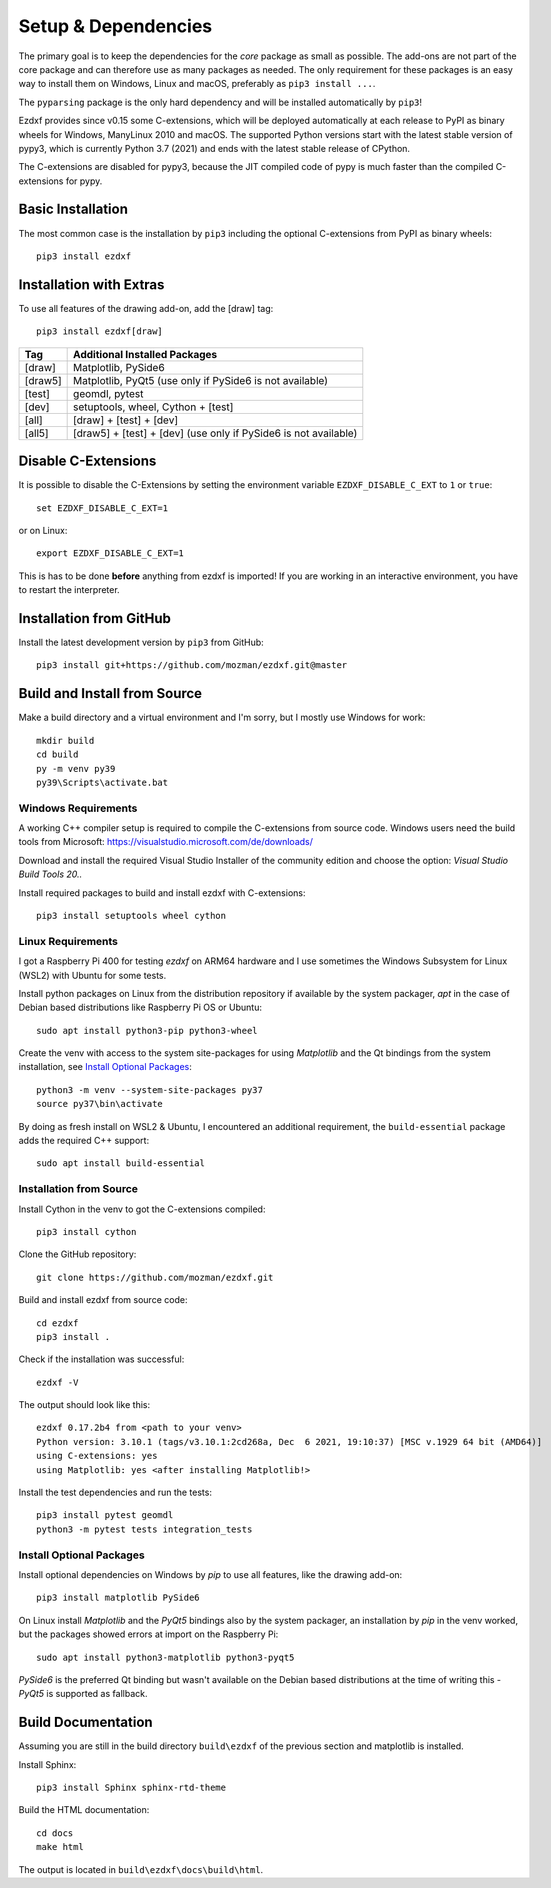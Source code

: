 
Setup & Dependencies
====================

The primary goal is to keep the dependencies for the `core` package as small
as possible. The add-ons are not part of the core package and can therefore
use as many packages as needed. The only requirement for these packages is an
easy way to install them on Windows, Linux and macOS, preferably as
``pip3 install ...``.

The ``pyparsing`` package is the only hard dependency and will be installed
automatically by ``pip3``!

Ezdxf provides since v0.15 some C-extensions, which will be deployed
automatically at each release to PyPI as binary wheels for Windows,
ManyLinux 2010 and macOS. The supported Python versions start with the latest
stable version of pypy3, which is currently Python 3.7 (2021) and ends with
the latest stable release of CPython.

The C-extensions are disabled for pypy3, because the JIT compiled code of pypy
is much faster than the compiled C-extensions for pypy.

Basic Installation
------------------

The most common case is the installation by ``pip3`` including the optional
C-extensions from PyPI as binary wheels::

    pip3 install ezdxf

Installation with Extras
------------------------

To use all features of the drawing add-on, add the [draw] tag::

    pip3 install ezdxf[draw]

======== ===================================================
Tag      Additional Installed Packages
======== ===================================================
[draw]   Matplotlib, PySide6
[draw5]  Matplotlib, PyQt5 (use only if PySide6 is not available)
[test]   geomdl, pytest
[dev]    setuptools, wheel, Cython + [test]
[all]    [draw] + [test] + [dev]
[all5]   [draw5] + [test] + [dev]  (use only if PySide6 is not available)
======== ===================================================

Disable C-Extensions
--------------------

It is possible to disable the C-Extensions by setting the
environment variable ``EZDXF_DISABLE_C_EXT`` to ``1`` or ``true``::

    set EZDXF_DISABLE_C_EXT=1

or on Linux::

    export EZDXF_DISABLE_C_EXT=1

This is has to be done **before** anything from ezdxf is imported! If you are
working in an interactive environment, you have to restart the interpreter.


Installation from GitHub
------------------------

Install the latest development version by ``pip3`` from GitHub::

    pip3 install git+https://github.com/mozman/ezdxf.git@master

Build and Install from Source
-----------------------------

Make a build directory and a virtual environment and I'm sorry, but I mostly
use Windows for work::

    mkdir build
    cd build
    py -m venv py39
    py39\Scripts\activate.bat

Windows Requirements
++++++++++++++++++++

A working C++ compiler setup is required to compile the C-extensions from source
code. Windows users need the build tools from
Microsoft: https://visualstudio.microsoft.com/de/downloads/

Download and install the required Visual Studio Installer of the community
edition and choose the option: `Visual Studio Build Tools 20..`

Install required packages to build and install ezdxf with C-extensions::

    pip3 install setuptools wheel cython

Linux Requirements
++++++++++++++++++

I got a Raspberry Pi 400 for testing `ezdxf` on ARM64 hardware and I use
sometimes the Windows Subsystem for Linux (WSL2) with Ubuntu for some tests.

Install python packages on Linux from the distribution repository if
available by the system packager, `apt` in the case of Debian based
distributions like Raspberry Pi OS or Ubuntu::

    sudo apt install python3-pip python3-wheel

Create the venv with access to the system site-packages for using `Matplotlib`
and the Qt bindings from the system installation, see `Install Optional Packages`_::

    python3 -m venv --system-site-packages py37
    source py37\bin\activate

By doing as fresh install on WSL2 & Ubuntu, I encountered an additional
requirement, the ``build-essential`` package adds the required C++ support::

    sudo apt install build-essential

Installation from Source
++++++++++++++++++++++++

Install Cython in the venv to got the C-extensions compiled::

    pip3 install cython

Clone the GitHub repository::

    git clone https://github.com/mozman/ezdxf.git

Build and install ezdxf from source code::

    cd ezdxf
    pip3 install .

Check if the installation was successful::

    ezdxf -V

The output should look like this::

    ezdxf 0.17.2b4 from <path to your venv>
    Python version: 3.10.1 (tags/v3.10.1:2cd268a, Dec  6 2021, 19:10:37) [MSC v.1929 64 bit (AMD64)]
    using C-extensions: yes
    using Matplotlib: yes <after installing Matplotlib!>

Install the test dependencies and run the tests::

    pip3 install pytest geomdl
    python3 -m pytest tests integration_tests

Install Optional Packages
+++++++++++++++++++++++++

Install optional dependencies on Windows by `pip` to use all features, like the
drawing add-on::

    pip3 install matplotlib PySide6

On Linux install `Matplotlib` and the `PyQt5` bindings also by the system
packager, an installation by `pip` in the venv worked, but the packages showed
errors at import on the Raspberry Pi::

    sudo apt install python3-matplotlib python3-pyqt5

`PySide6` is the preferred Qt binding but wasn't available on the Debian based
distributions at the time of writing this - `PyQt5` is supported as fallback.

Build Documentation
-------------------

Assuming you are still in the build directory ``build\ezdxf`` of the previous
section and matplotlib is installed.

Install Sphinx::

    pip3 install Sphinx sphinx-rtd-theme

Build the HTML documentation::

    cd docs
    make html

The output is located in ``build\ezdxf\docs\build\html``.
